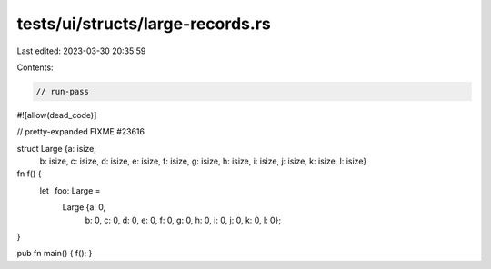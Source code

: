 tests/ui/structs/large-records.rs
=================================

Last edited: 2023-03-30 20:35:59

Contents:

.. code-block:: rs

    // run-pass

#![allow(dead_code)]




// pretty-expanded FIXME #23616

struct Large {a: isize,
             b: isize,
             c: isize,
             d: isize,
             e: isize,
             f: isize,
             g: isize,
             h: isize,
             i: isize,
             j: isize,
             k: isize,
             l: isize}
fn f() {
    let _foo: Large =
        Large {a: 0,
         b: 0,
         c: 0,
         d: 0,
         e: 0,
         f: 0,
         g: 0,
         h: 0,
         i: 0,
         j: 0,
         k: 0,
         l: 0};
}

pub fn main() { f(); }


